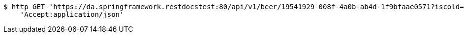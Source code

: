 [source,bash]
----
$ http GET 'https://da.springframework.restdocstest:80/api/v1/beer/19541929-008f-4a0b-ab4d-1f9bfaae0571?iscold=yes' \
    'Accept:application/json'
----